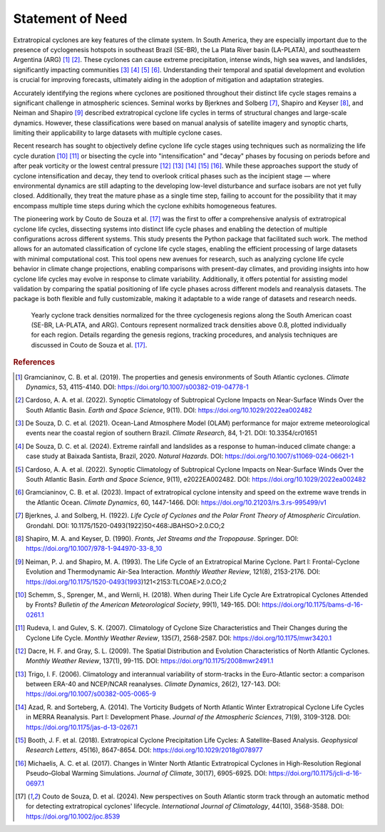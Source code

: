 Statement of Need
=================

Extratropical cyclones are key features of the climate system. In South America, they are especially important due to the presence of cyclogenesis hotspots in southeast Brazil (SE-BR), the La Plata River basin (LA-PLATA), and southeastern Argentina (ARG) [1]_ [2]_. These cyclones can cause extreme precipitation, intense winds, high sea waves, and landslides, significantly impacting communities [3]_ [4]_ [5]_ [6]_. Understanding their temporal and spatial development and evolution is crucial for improving forecasts, ultimately aiding in the adoption of mitigation and adaptation strategies.

Accurately identifying the regions where cyclones are positioned throughout their distinct life cycle stages remains a significant challenge in atmospheric sciences. Seminal works by Bjerknes and Solberg [7]_, Shapiro and Keyser [8]_, and Neiman and Shapiro [9]_ described extratropical cyclone life cycles in terms of structural changes and large-scale dynamics. However, these classifications were based on manual analysis of satellite imagery and synoptic charts, limiting their applicability to large datasets with multiple cyclone cases. 

Recent research has sought to objectively define cyclone life cycle stages using techniques such as normalizing the life cycle duration [10]_ [11]_ or bisecting the cycle into "intensification" and "decay" phases by focusing on periods before and after peak vorticity or the lowest central pressure [12]_ [13]_ [14]_ [15]_ [16]_. While these approaches support the study of cyclone intensification and decay, they tend to overlook critical phases such as the incipient stage — where environmental dynamics are still adapting to the developing low-level disturbance and surface isobars are not yet fully closed. Additionally, they treat the mature phase as a single time step, failing to account for the possibility that it may encompass multiple time steps during which the cyclone exhibits homogeneous features.

The pioneering work by Couto de Souza et al. [17]_ was the first to offer a comprehensive analysis of extratropical cyclone life cycles, dissecting systems into distinct life cycle phases and enabling the detection of multiple configurations across different systems. This study presents the Python package that facilitated such work. The method allows for an automated classification of cyclone life cycle stages, enabling the efficient processing of large datasets with minimal computational cost. This tool opens new avenues for research, such as analyzing cyclone life cycle behavior in climate change projections, enabling comparisons with present-day climates, and providing insights into how cyclone life cycles may evolve in response to climate variability. Additionally, it offers potential for assisting model validation by comparing the spatial positioning of life cycle phases across different models and reanalysis datasets. The package is both flexible and fully customizable, making it adaptable to a wide range of datasets and research needs.

.. figure:: _images/density_map_Aggregate.png
   :alt: Yearly cyclone track densities for South American cyclogenesis regions.

   Yearly cyclone track densities normalized for the three cyclogenesis regions along the South American coast (SE-BR, LA-PLATA, and ARG). Contours represent normalized track densities above 0.8, plotted individually for each region. Details regarding the genesis regions, tracking procedures, and analysis techniques are discussed in Couto de Souza et al. [17]_.

.. rubric:: References

.. [1] Gramcianinov, C. B. et al. (2019). The properties and genesis environments of South Atlantic cyclones. *Climate Dynamics*, 53, 4115-4140. DOI: https://doi.org/10.1007/s00382-019-04778-1
.. [2] Cardoso, A. A. et al. (2022). Synoptic Climatology of Subtropical Cyclone Impacts on Near-Surface Winds Over the South Atlantic Basin. *Earth and Space Science*, 9(11). DOI: https://doi.org/10.1029/2022ea002482
.. [3] De Souza, D. C. et al. (2021). Ocean-Land Atmosphere Model (OLAM) performance for major extreme meteorological events near the coastal region of southern Brazil. *Climate Research*, 84, 1-21. DOI: 10.3354/cr01651
.. [4] De Souza, D. C. et al. (2024). Extreme rainfall and landslides as a response to human-induced climate change: a case study at Baixada Santista, Brazil, 2020. *Natural Hazards*. DOI: https://doi.org/10.1007/s11069-024-06621-1
.. [5] Cardoso, A. A. et al. (2022). Synoptic Climatology of Subtropical Cyclone Impacts on Near-Surface Winds Over the South Atlantic Basin. *Earth and Space Science*, 9(11), e2022EA002482. DOI: https://doi.org/10.1029/2022ea002482
.. [6] Gramcianinov, C. B. et al. (2023). Impact of extratropical cyclone intensity and speed on the extreme wave trends in the Atlantic Ocean. *Climate Dynamics*, 60, 1447-1466. DOI: https://doi.org/10.21203/rs.3.rs-995499/v1
.. [7] Bjerknes, J. and Solberg, H. (1922). *Life Cycle of Cyclones and the Polar Front Theory of Atmospheric Circulation*. Grondahl. DOI: 10.1175/1520-0493(1922)50<468:JBAHSO>2.0.CO;2
.. [8] Shapiro, M. A. and Keyser, D. (1990). *Fronts, Jet Streams and the Tropopause*. Springer. DOI: https://doi.org/10.1007/978-1-944970-33-8_10
.. [9] Neiman, P. J. and Shapiro, M. A. (1993). The Life Cycle of an Extratropical Marine Cyclone. Part I: Frontal-Cyclone Evolution and Thermodynamic Air-Sea Interaction. *Monthly Weather Review*, 121(8), 2153-2176. DOI: https://doi.org/10.1175/1520-0493(1993)121<2153:TLCOAE>2.0.CO;2
.. [10] Schemm, S., Sprenger, M., and Wernli, H. (2018). When during Their Life Cycle Are Extratropical Cyclones Attended by Fronts? *Bulletin of the American Meteorological Society*, 99(1), 149-165. DOI: https://doi.org/10.1175/bams-d-16-0261.1
.. [11] Rudeva, I. and Gulev, S. K. (2007). Climatology of Cyclone Size Characteristics and Their Changes during the Cyclone Life Cycle. *Monthly Weather Review*, 135(7), 2568-2587. DOI: https://doi.org/10.1175/mwr3420.1
.. [12] Dacre, H. F. and Gray, S. L. (2009). The Spatial Distribution and Evolution Characteristics of North Atlantic Cyclones. *Monthly Weather Review*, 137(1), 99-115. DOI: https://doi.org/10.1175/2008mwr2491.1
.. [13] Trigo, I. F. (2006). Climatology and interannual variability of storm-tracks in the Euro-Atlantic sector: a comparison between ERA-40 and NCEP/NCAR reanalyses. *Climate Dynamics*, 26(2), 127-143. DOI: https://doi.org/10.1007/s00382-005-0065-9
.. [14] Azad, R. and Sorteberg, A. (2014). The Vorticity Budgets of North Atlantic Winter Extratropical Cyclone Life Cycles in MERRA Reanalysis. Part I: Development Phase. *Journal of the Atmospheric Sciences*, 71(9), 3109-3128. DOI: https://doi.org/10.1175/jas-d-13-0267.1
.. [15] Booth, J. F. et al. (2018). Extratropical Cyclone Precipitation Life Cycles: A Satellite-Based Analysis. *Geophysical Research Letters*, 45(16), 8647-8654. DOI: https://doi.org/10.1029/2018gl078977
.. [16] Michaelis, A. C. et al. (2017). Changes in Winter North Atlantic Extratropical Cyclones in High-Resolution Regional Pseudo–Global Warming Simulations. *Journal of Climate*, 30(17), 6905-6925. DOI: https://doi.org/10.1175/jcli-d-16-0697.1
.. [17] Couto de Souza, D. et al. (2024). New perspectives on South Atlantic storm track through an automatic method for detecting extratropical cyclones' lifecycle. *International Journal of Climatology*, 44(10), 3568-3588. DOI: https://doi.org/10.1002/joc.8539
